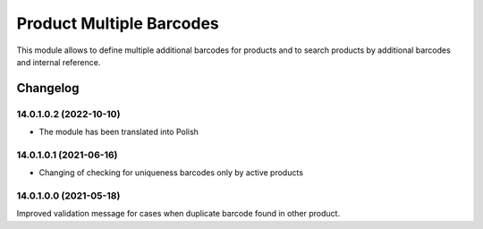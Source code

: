 Product Multiple Barcodes
=========================

This module allows to define multiple additional barcodes for products and to search products by additional barcodes and internal reference.

Changelog
---------

14.0.1.0.2 (2022-10-10)
***********************

* The module has been translated into Polish

14.0.1.0.1 (2021-06-16)
***********************

* Changing of checking for uniqueness barcodes only by active products

14.0.1.0.0 (2021-05-18)
***********************

Improved validation message for cases when duplicate barcode found in other product.